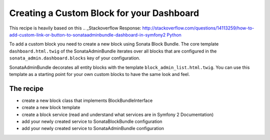 Creating a Custom Block for your Dashboard
==========================================

This recipe is heavily based on this .. _Stackoverflow Response: http://stackoverflow.com/questions/14113259/how-to-add-custom-link-or-button-to-sonataadminbundle-dashboard-in-symfony2
`Python <http://www.python.org/>`_

To add a custom block you need to create a new block using Sonata Block Bundle.
The core template ``dashboard.html.twig`` of the SonataAdminBundle iterates over all blocks that are configured
in the ``sonata_admin.dashboard.blocks`` key of your configuration.

SonataAdminBundle decorates all entity blocks with the template ``block_admin_list.html.twig``.
You can use this template as a starting point for your own custom blocks to have the same look and feel.

The recipe
----------

- create a new block class that implements BlockBundleInterface
- create a new block template
- create a block service (read and understand what services are in Symfony 2 Documentation)
- add your newly created service to SonataBlockBundle configuration
- add your newly created service to SonataAdminBundle configuration


